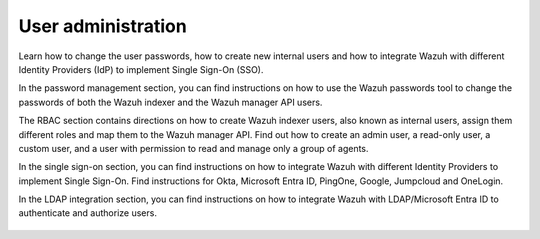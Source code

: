 .. Copyright (C) 2015, Wazuh, Inc.

.. meta::
   :description: Wazuh is a comprehensive open source cybersecurity platform. Check out the user manual to find out how to configure and get the most out of the solution. 

User administration
===================

Learn how to change the user passwords, how to create new internal users and how to integrate Wazuh with different Identity Providers (IdP) to implement Single Sign-On (SSO). 

In the password management section, you can find instructions on how to use the Wazuh passwords tool to change the passwords of both the Wazuh indexer and the Wazuh manager API users. 

The RBAC section contains directions on how to create Wazuh indexer users, also known as internal users, assign them different roles and map them to the Wazuh manager API. Find out how to create an admin user, a read-only user, a custom user, and a user with permission to read and manage only a group of agents. 

In the single sign-on section, you can find instructions on how to integrate Wazuh with different Identity Providers to implement Single Sign-On. Find instructions for Okta, Microsoft Entra ID, PingOne, Google, Jumpcloud and OneLogin. 

In the LDAP integration section, you can find instructions on how to integrate Wazuh with LDAP/Microsoft Entra ID to authenticate and authorize users.

    .. toctree::
        :maxdepth: 2

        password-management
        rbac
        single-sign-on/index
        ldap

